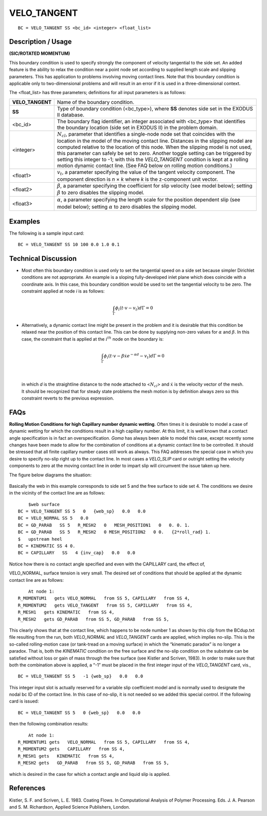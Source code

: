 ****************
**VELO_TANGENT**
****************

::

	BC = VELO_TANGENT SS <bc_id> <integer> <float_list>

-----------------------
**Description / Usage**
-----------------------

**(SIC/ROTATED MOMENTUM)**

This boundary condition is used to specify strongly the component of velocity
tangential to the side set. An added feature is the ability to relax the condition near a
point node set according to supplied length scale and slipping parameters. This has
application to problems involving moving contact lines. Note that this boundary
condition is applicable only to two-dimensional problems and will result in an error if it
is used in a three-dimensional context.

The <float_list> has three parameters; definitions for all input parameters is as follows:

================ =====================================================================
**VELO_TANGENT** Name of the boundary condition.
**SS**           Type of boundary condition (<bc_type>), where **SS**
                 denotes side set in the EXODUS II database.
<bc_id>          The boundary flag identifier, an integer associated with
                 <bc_type> that identifies the boundary location (side set
                 in EXODUS II) in the problem domain.
<integer>        :math:`N_cl`, parameter that identifies a single-node node
                 set that coincides with the location in the model of the 
                 moving contact line. Distances in the slipping model are
                 computed relative to the location of this node. When the
                 slipping model is not used, this parameter can safely be
                 set to zero. Another toggle setting can be triggered by
                 setting this integer to -1; with this the *VELO_TANGENT*
                 condition is kept at a rolling motion dynamic contact
                 line. (See FAQ below on rolling motion conditions.)
<float1>         :math:`v_t`, a parameter specifying the value of the tangent
                 velocity component. The component direction is *n* × *k*
                 where *k* is the z-component unit vector.
<float2>         :math:`\beta`, a parameter specifying the coefficient for
                 slip velocity (see model below); setting :math:`\beta`
                 to zero disables the slipping model.
<float3>         :math:`\alpha`, a parameter specifying the length scale for the
                 position dependent slip (see model below); setting 
                 :math:`\alpha` to zero disables the slipping model.
================ =====================================================================

------------
**Examples**
------------

The following is a sample input card:
::

     BC = VELO_TANGENT SS 10 100 0.0 1.0 0.1

-------------------------
**Technical Discussion**
-------------------------

* Most often this boundary condition is used only to set the tangential speed on a
  side set because simpler Dirichlet conditions are not appropriate. An example is a
  sloping fully-developed inlet plane which does coincide with a coordinate axis. In
  this case, this boundary condition would be used to set the tangential velocity to be
  zero. The constraint applied at node *i* is as follows:

.. math::

  \int_\Gamma \phi_i \left(t \cdot v - v_t \right)d \Gamma = 0



* Alternatively, a dynamic contact line might be present in the problem and it is
  desirable that this condition be relaxed near the position of this contact line. This
  can be done by supplying non-zero values for :math:`\alpha` and :math:`\beta`. In this case, the constraint
  that is applied at the :math:`i^{th}` node on the boundary is:

.. math::

  \int_\Gamma \phi_i \left(t \cdot v - \beta \dot x e^{-\alpha d} - v_t\right)d \Gamma = 0

  

|

  in which *d* is the straightline distance to the node attached to <:math:`N_{cl}`> and :math:`\dot{x}` is the
  velocity vector of the mesh. It should be recognized that for steady state problems
  the mesh motion is by definition always zero so this constraint reverts to the
  previous expression.


--------
**FAQs**
--------

**Rolling Motion Conditions for high Capillary number dynamic wetting**. Often times it
is desirable to model a case of dynamic wetting for which the conditions result in a high
capillary number. At this limit, it is well known that a contact angle specification is in
fact an overspecification. *Goma* has always been able to model this case, except
recently some changes have been made to allow for the combination of conditions at a
dynamic contact line to be controlled. It should be stressed that all finite capillary
number cases still work as always. This FAQ addresses the special case in which you
desire to specify no-slip right up to the contact line. In most cases a *VELO_SLIP* card
or outright setting the velocity components to zero at the moving contact line in order
to impart slip will circumvent the issue taken up here.

The figure below diagrams the situation:

.. figure:: /figures/085_goma_physics.png
	:align: center
	:width: 90%

Basically the web in this example corresponds to side set 5 and the free surface to side
set 4. The conditions we desire in the vicinity of the contact line are as follows:
::

	$web surface
    BC = VELO_TANGENT SS 5   0   {web_sp}   0.0   0.0
    BC = VELO_NORMAL SS 5   0.0
    BC = GD_PARAB   SS 5   R_MESH2   0   MESH_POSITION1   0   0. 0. 1.
    BC = GD_PARAB   SS 5   R_MESH2   0 MESH_POSITION2   0 0.   {2*roll_rad} 1.
    $   upstream heel
    BC = KINEMATIC SS 4 0.
    BC = CAPILLARY   SS   4 {inv_cap}   0.0   0.0

Notice how there is no contact angle specified and even with the CAPILLARY card, the
effect of,

VELO_NORMAL, surface tension is very small. The desired set of conditions that
should be applied at the dynamic contact line are as follows:
::

	At node 1:
    R_MOMENTUM1   gets VELO_NORMAL   from SS 5, CAPILLARY   from SS 4,
    R_MOMENTUM2   gets VELO_TANGENT   from SS 5, CAPILLARY   from SS 4,
    R_MESH1   gets KINEMATIC   from SS 4,
    R_MESH2   gets GD_PARAB   from SS 5, GD_PARAB   from SS 5,

This clearly shows that at the contact line, which happens to be node number 1 as
shown by this clip from the BCdup.txt file resulting from the run, both
*VELO_NORMAL* and *VELO_TANGENT* cards are applied, which implies no-slip. This
is the so-called rolling-motion case (or tank-tread on a moving surface) in which the
“kinematic paradox” is no longer a paradox. That is, both the *KINEMATIC* condition
on the free surface and the no-slip condition on the substrate can be satisfied without
loss or gain of mass through the free surface (see Kistler and Scriven, 1983). In order to
make sure that both the combination above is applied, a “-1” must be placed in the first
integer input of the *VELO_TANGENT* card, vis.,
::

	BC = VELO_TANGENT SS 5   -1 {web_sp}   0.0   0.0

This integer input slot is actually reserved for a variable slip coefficient model and is
normally used to designate the nodal bc ID of the contact line. In this case of no-slip, it
is not needed so we added this special control. If the following card is issued:
::

	BC = VELO_TANGENT SS 5   0 {web_sp}   0.0   0.0

then the following combination results:
::

	At node 1:
    R_MOMENTUM1 gets   VELO_NORMAL   from SS 5, CAPILLARY   from SS 4,
    R_MOMENTUM2 gets   CAPILLARY   from SS 4,
    R_MESH1 gets   KINEMATIC   from SS 4,
    R_MESH2 gets   GD_PARAB   from SS 5, GD_PARAB   from SS 5,

which is desired in the case for which a contact angle and liquid slip is applied.

--------------
**References**
--------------

Kistler, S. F. and Scriven, L. E. 1983. Coating Flows. In Computational Analysis of
Polymer Processing. Eds. J. A. Pearson and S. M. Richardson, Applied Science
Publishers, London.

.. TODO - In lines 70 and 79 the equations need to replace the pictures.